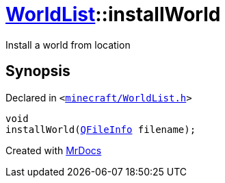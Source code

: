 [#WorldList-installWorld]
= xref:WorldList.adoc[WorldList]::installWorld
:relfileprefix: ../
:mrdocs:


Install a world from location



== Synopsis

Declared in `&lt;https://github.com/PrismLauncher/PrismLauncher/blob/develop/launcher/minecraft/WorldList.h#L51[minecraft&sol;WorldList&period;h]&gt;`

[source,cpp,subs="verbatim,replacements,macros,-callouts"]
----
void
installWorld(xref:QFileInfo.adoc[QFileInfo] filename);
----



[.small]#Created with https://www.mrdocs.com[MrDocs]#
